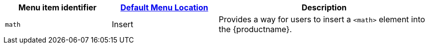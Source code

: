 [cols="1,1,2",options="header"]
|===
|Menu item identifier |xref:menus-configuration-options.adoc#example-the-tinymce-default-menu-items[Default Menu Location] |Description
|`+math+` |Insert |Provides a way for users to insert a `+<math>+` element into the {productname}.
|===